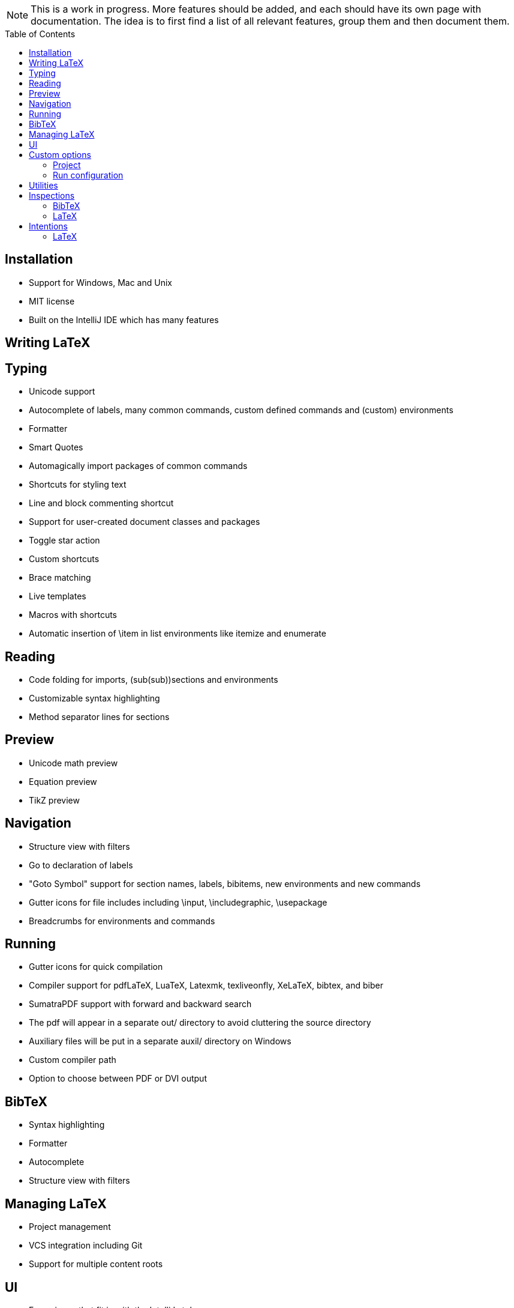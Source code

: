 // The automatic placement of the toc doesn't work on github, we have to place it manually.
// See https://gist.github.com/dcode/0cfbf2699a1fe9b46ff04c41721dda74#table-of-contents.
:toc:
:toclevels: 4
:toc-placement!:

[NOTE]

This is a work in progress. More features should be added, and each should have its own page with documentation.
The idea is to first find a list of all relevant features, group them and then document them.

toc::[]

== Installation

* Support for Windows, Mac and Unix
* MIT license
* Built on the IntelliJ IDE which has many features

== Writing LaTeX

== Typing
//* Spellchecking?
* Unicode support
* Autocomplete of labels, many common commands, custom defined commands and (custom) environments
* Formatter
* Smart Quotes
* Automagically import packages of common commands
* Shortcuts for styling text
* Line and block commenting shortcut
* Support for user-created document classes and packages
* Toggle star action
* Custom shortcuts
* Brace matching
* Live templates
* Macros with shortcuts
* Automatic insertion of \item in list environments like itemize and enumerate

== Reading
* Code folding for imports, (sub(sub))sections and environments
* Customizable syntax highlighting
* Method separator lines for sections

== Preview
* Unicode math preview
* Equation preview
* TikZ preview

== Navigation
* Structure view with filters
* Go to declaration of labels
* "Goto Symbol" support for section names, labels, bibitems, new environments and new commands
* Gutter icons for file includes including \input, \includegraphic, \usepackage
* Breadcrumbs for environments and commands

== Running
* Gutter icons for quick compilation
* Compiler support for pdfLaTeX, LuaTeX, Latexmk, texliveonfly, XeLaTeX, bibtex, and biber
* SumatraPDF support with forward and backward search
* The pdf will appear in a separate out/ directory to avoid cluttering the source directory
* Auxiliary files will be put in a separate auxil/ directory on Windows
* Custom compiler path
* Option to choose between PDF or DVI output

== BibTeX
* Syntax highlighting
* Formatter
* Autocomplete
* Structure view with filters

== Managing LaTeX
* Project management
* VCS integration including Git
* Support for multiple content roots

== UI
//* UI languages?
//* RTL/bidirectional support?
* Fancy icons that fit in with the IntelliJ style
* Words of encouragement
* Split screen editing

== Custom options
=== Project
* Option to disable auto-insertion of \item
* Option to disable automatic brace insertion for sub and super scripts
* Option to disable automatic insertion of second $

=== Run configuration
* Option to disable use of out/ directory

== Utilities
* Word counting tool
* File templates for .tex, .sty, .cls and .bib files
* Crash reporting dialog

== Inspections

=== BibTeX
* Duplicate ID
* Missing bibliography style
* Duplicate bibliography style commands
* Same bibliography is included multiple times

=== LaTeX
* Non-escaped common math operators
* Command is already defined
* Might break TeXiFy functionality
* Unsupported Unicode character
* Use of `\over` discouraged
* Redundant escape when Unicode is enabled
* Missing documentclass
* Missing document environment
* Too large sections
* TeX styling primitives usage is discouraged
* Start sentences on a new line
* Non-breaking spaces before references
* Discouraged use of `\def` and `\let`
* Missing labels
* Duplicate labels
* Label conventions
* Missing imports
* Unresolved references
* Non matching environment commands
* Ellipsis with `...` instead of `\ldots` or `\dots`
* Avoid `eqnarray`
* Normal space after abbreviation
* En dash in number ranges
* End-of-sentence space after sentences ending with capitals
* Use of `.` instead of `\cdot`
* Use of `x` instead of `\times`
* Grouped superscript and subscript
* Redundant use of `\par`
* Open if-then-else control sequence
* Insert `\qedhere` in trailing displaymath environment
* Use the matching amssymb symbol for extreme inequalities
* File not found
* Inclusion loops
* Discouraged use of primitive TeX display math
* Collapse cite commands
* Dotless versions of i and j must be used with diacritics
* Package has been imported multiple times
* Unnecessary whitespace in section commands
* Enclose high commands with `\leftX..\rightX`
* Citations must be placed before interpunction
* Duplicate command definitions
* Gather equations
* Discouraged use of `\makeatletter` in tex sources
* File argument should not include the extension
* Nested includes

== Intentions

=== LaTeX
* Add label defining command to list
* Change equation*/displaymath environment to `\[..\]`
* Change to `\left..\right`
* Convert to other math environment
* Move section contents to separate file
* Move selection contents to separate file
* Split into multiple `\usepackage` commands